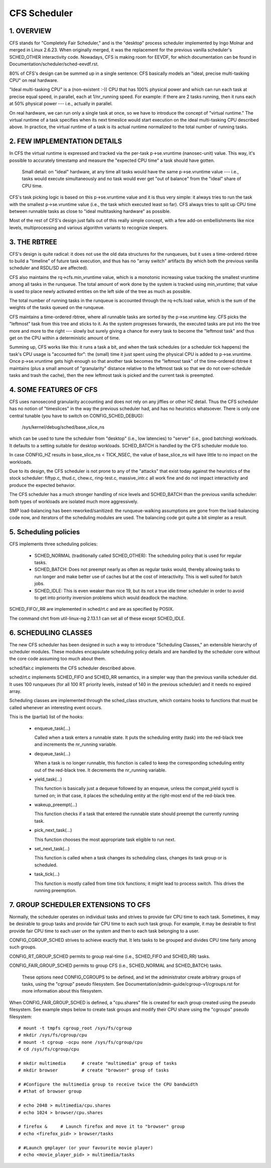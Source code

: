 .. _sched_design_CFS:

=============
CFS Scheduler
=============


1.  OVERVIEW
============

CFS stands for "Completely Fair Scheduler," and is the "desktop" process
scheduler implemented by Ingo Molnar and merged in Linux 2.6.23. When
originally merged, it was the replacement for the previous vanilla
scheduler's SCHED_OTHER interactivity code. Nowadays, CFS is making room
for EEVDF, for which documentation can be found in
Documentation/scheduler/sched-eevdf.rst.

80% of CFS's design can be summed up in a single sentence: CFS basically models
an "ideal, precise multi-tasking CPU" on real hardware.

"Ideal multi-tasking CPU" is a (non-existent  :-)) CPU that has 100% physical
power and which can run each task at precise equal speed, in parallel, each at
1/nr_running speed.  For example: if there are 2 tasks running, then it runs
each at 50% physical power --- i.e., actually in parallel.

On real hardware, we can run only a single task at once, so we have to
introduce the concept of "virtual runtime."  The virtual runtime of a task
specifies when its next timeslice would start execution on the ideal
multi-tasking CPU described above.  In practice, the virtual runtime of a task
is its actual runtime normalized to the total number of running tasks.



2.  FEW IMPLEMENTATION DETAILS
==============================

In CFS the virtual runtime is expressed and tracked via the per-task
p->se.vruntime (nanosec-unit) value.  This way, it's possible to accurately
timestamp and measure the "expected CPU time" a task should have gotten.

   Small detail: on "ideal" hardware, at any time all tasks would have the same
   p->se.vruntime value --- i.e., tasks would execute simultaneously and no task
   would ever get "out of balance" from the "ideal" share of CPU time.

CFS's task picking logic is based on this p->se.vruntime value and it is thus
very simple: it always tries to run the task with the smallest p->se.vruntime
value (i.e., the task which executed least so far).  CFS always tries to split
up CPU time between runnable tasks as close to "ideal multitasking hardware" as
possible.

Most of the rest of CFS's design just falls out of this really simple concept,
with a few add-on embellishments like nice levels, multiprocessing and various
algorithm variants to recognize sleepers.



3.  THE RBTREE
==============

CFS's design is quite radical: it does not use the old data structures for the
runqueues, but it uses a time-ordered rbtree to build a "timeline" of future
task execution, and thus has no "array switch" artifacts (by which both the
previous vanilla scheduler and RSDL/SD are affected).

CFS also maintains the rq->cfs.min_vruntime value, which is a monotonic
increasing value tracking the smallest vruntime among all tasks in the
runqueue.  The total amount of work done by the system is tracked using
min_vruntime; that value is used to place newly activated entities on the left
side of the tree as much as possible.

The total number of running tasks in the runqueue is accounted through the
rq->cfs.load value, which is the sum of the weights of the tasks queued on the
runqueue.

CFS maintains a time-ordered rbtree, where all runnable tasks are sorted by the
p->se.vruntime key. CFS picks the "leftmost" task from this tree and sticks to it.
As the system progresses forwards, the executed tasks are put into the tree
more and more to the right --- slowly but surely giving a chance for every task
to become the "leftmost task" and thus get on the CPU within a deterministic
amount of time.

Summing up, CFS works like this: it runs a task a bit, and when the task
schedules (or a scheduler tick happens) the task's CPU usage is "accounted
for": the (small) time it just spent using the physical CPU is added to
p->se.vruntime.  Once p->se.vruntime gets high enough so that another task
becomes the "leftmost task" of the time-ordered rbtree it maintains (plus a
small amount of "granularity" distance relative to the leftmost task so that we
do not over-schedule tasks and trash the cache), then the new leftmost task is
picked and the current task is preempted.



4.  SOME FEATURES OF CFS
========================

CFS uses nanosecond granularity accounting and does not rely on any jiffies or
other HZ detail.  Thus the CFS scheduler has no notion of "timeslices" in the
way the previous scheduler had, and has no heuristics whatsoever.  There is
only one central tunable (you have to switch on CONFIG_SCHED_DEBUG):

   /sys/kernel/debug/sched/base_slice_ns

which can be used to tune the scheduler from "desktop" (i.e., low latencies) to
"server" (i.e., good batching) workloads.  It defaults to a setting suitable
for desktop workloads.  SCHED_BATCH is handled by the CFS scheduler module too.

In case CONFIG_HZ results in base_slice_ns < TICK_NSEC, the value of
base_slice_ns will have little to no impact on the workloads.

Due to its design, the CFS scheduler is not prone to any of the "attacks" that
exist today against the heuristics of the stock scheduler: fiftyp.c, thud.c,
chew.c, ring-test.c, massive_intr.c all work fine and do not impact
interactivity and produce the expected behavior.

The CFS scheduler has a much stronger handling of nice levels and SCHED_BATCH
than the previous vanilla scheduler: both types of workloads are isolated much
more aggressively.

SMP load-balancing has been reworked/sanitized: the runqueue-walking
assumptions are gone from the load-balancing code now, and iterators of the
scheduling modules are used.  The balancing code got quite a bit simpler as a
result.



5. Scheduling policies
======================

CFS implements three scheduling policies:

  - SCHED_NORMAL (traditionally called SCHED_OTHER): The scheduling
    policy that is used for regular tasks.

  - SCHED_BATCH: Does not preempt nearly as often as regular tasks
    would, thereby allowing tasks to run longer and make better use of
    caches but at the cost of interactivity. This is well suited for
    batch jobs.

  - SCHED_IDLE: This is even weaker than nice 19, but its not a true
    idle timer scheduler in order to avoid to get into priority
    inversion problems which would deadlock the machine.

SCHED_FIFO/_RR are implemented in sched/rt.c and are as specified by
POSIX.

The command chrt from util-linux-ng 2.13.1.1 can set all of these except
SCHED_IDLE.



6.  SCHEDULING CLASSES
======================

The new CFS scheduler has been designed in such a way to introduce "Scheduling
Classes," an extensible hierarchy of scheduler modules.  These modules
encapsulate scheduling policy details and are handled by the scheduler core
without the core code assuming too much about them.

sched/fair.c implements the CFS scheduler described above.

sched/rt.c implements SCHED_FIFO and SCHED_RR semantics, in a simpler way than
the previous vanilla scheduler did.  It uses 100 runqueues (for all 100 RT
priority levels, instead of 140 in the previous scheduler) and it needs no
expired array.

Scheduling classes are implemented through the sched_class structure, which
contains hooks to functions that must be called whenever an interesting event
occurs.

This is the (partial) list of the hooks:

 - enqueue_task(...)

   Called when a task enters a runnable state.
   It puts the scheduling entity (task) into the red-black tree and
   increments the nr_running variable.

 - dequeue_task(...)

   When a task is no longer runnable, this function is called to keep the
   corresponding scheduling entity out of the red-black tree.  It decrements
   the nr_running variable.

 - yield_task(...)

   This function is basically just a dequeue followed by an enqueue, unless the
   compat_yield sysctl is turned on; in that case, it places the scheduling
   entity at the right-most end of the red-black tree.

 - wakeup_preempt(...)

   This function checks if a task that entered the runnable state should
   preempt the currently running task.

 - pick_next_task(...)

   This function chooses the most appropriate task eligible to run next.

 - set_next_task(...)

   This function is called when a task changes its scheduling class, changes
   its task group or is scheduled.

 - task_tick(...)

   This function is mostly called from time tick functions; it might lead to
   process switch.  This drives the running preemption.




7.  GROUP SCHEDULER EXTENSIONS TO CFS
=====================================

Normally, the scheduler operates on individual tasks and strives to provide
fair CPU time to each task.  Sometimes, it may be desirable to group tasks and
provide fair CPU time to each such task group.  For example, it may be
desirable to first provide fair CPU time to each user on the system and then to
each task belonging to a user.

CONFIG_CGROUP_SCHED strives to achieve exactly that.  It lets tasks to be
grouped and divides CPU time fairly among such groups.

CONFIG_RT_GROUP_SCHED permits to group real-time (i.e., SCHED_FIFO and
SCHED_RR) tasks.

CONFIG_FAIR_GROUP_SCHED permits to group CFS (i.e., SCHED_NORMAL and
SCHED_BATCH) tasks.

   These options need CONFIG_CGROUPS to be defined, and let the administrator
   create arbitrary groups of tasks, using the "cgroup" pseudo filesystem.  See
   Documentation/admin-guide/cgroup-v1/cgroups.rst for more information about this filesystem.

When CONFIG_FAIR_GROUP_SCHED is defined, a "cpu.shares" file is created for each
group created using the pseudo filesystem.  See example steps below to create
task groups and modify their CPU share using the "cgroups" pseudo filesystem::

	# mount -t tmpfs cgroup_root /sys/fs/cgroup
	# mkdir /sys/fs/cgroup/cpu
	# mount -t cgroup -ocpu none /sys/fs/cgroup/cpu
	# cd /sys/fs/cgroup/cpu

	# mkdir multimedia	# create "multimedia" group of tasks
	# mkdir browser		# create "browser" group of tasks

	# #Configure the multimedia group to receive twice the CPU bandwidth
	# #that of browser group

	# echo 2048 > multimedia/cpu.shares
	# echo 1024 > browser/cpu.shares

	# firefox &	# Launch firefox and move it to "browser" group
	# echo <firefox_pid> > browser/tasks

	# #Launch gmplayer (or your favourite movie player)
	# echo <movie_player_pid> > multimedia/tasks

